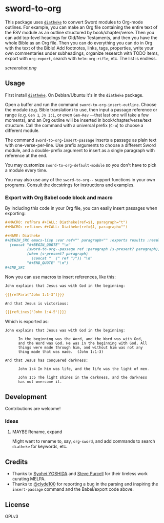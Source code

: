 * sword-to-org

This package uses [[https://crosswire.org/wiki/Frontends:Diatheke][=diatheke=]] to convert Sword modules to Org-mode outlines.  For example, you can make an Org file containing the entire text of the ESV module as an outline structured by book/chapter/verse.  Then you can add top-level headings for Old/New Testaments, and then you have the whole Bible as an Org file.  Then you can do everything you can do in Org with the text of the Bible!  Add footnotes, links, tags, properties, write your own commentaries under subheadings, organize research with TODO items, export with =org-export=, search with =helm-org-rifle=, etc.  The list is endless.

[[screenshot.png]]

** Usage

First install [[https://crosswire.org/wiki/Frontends:Diatheke][=diatheke=]].  On Debian/Ubuntu it's in the =diatheke= package.

Open a buffer and run the command =sword-to-org-insert-outline=.  Choose the module (e.g. Bible translation) to use, then input a passage reference or range (e.g. ~Gen 1~, ~Jn 1:1~, or even ~Gen-Rev~ —that last one will take a few moments), and an Org outline will be inserted in book/chapter/verse/text structure.  Call the command with a universal prefix (=C-u=) to choose a different module.

The command =sword-to-org-insert-passage= inserts a passage as plain text with one-verse-per-line.  Use prefix arguments to choose a different Sword module, and a double-prefix argument to insert as a single paragraph with reference at the end.

You may customize =sword-to-org-default-module= so you don't have to pick a module every time.

You may also use any of the =sword-to-org--= support functions in your own programs.  Consult the docstrings for instructions and examples.

*** Export with Org Babel code block and macro

By including this code in your Org file, you can easily insert passages when exporting:

#+BEGIN_SRC org
  ,#+MACRO: refPara #+CALL: Diatheke(ref=$1, paragraph="t")
  ,#+MACRO: refLines #+CALL: Diatheke(ref=$1, paragraph="")

  ,#+NAME: Diatheke
  ,#+BEGIN_SRC emacs-lisp :var ref="" paragraph="" :exports results :results raw
    (concat "#+BEGIN_QUOTE" "\n"
            (sword-to-org--passage ref :paragraph (s-present? paragraph))
            (when (s-present? paragraph)
              (concat "  (" ref ")")) "\n" 
            "#+END_QUOTE" "\n")
  ,#+END_SRC
#+END_SRC

Now you can use macros to insert references, like this:

#+BEGIN_SRC org
  John explains that Jesus was with God in the beginning:

  {{{refPara("John 1:1-3")}}}

  And that Jesus is victorious:

  {{{refLines("John 1:4-5")}}}
#+END_SRC

Which is exported as:

#+BEGIN_EXAMPLE
John explains that Jesus was with God in the beginning:

      In the beginning was the Word, and the Word was with God,
      and the Word was God. He was in the beginning with God. All
      things were made through him, and without him was not any
      thing made that was made.  (John 1:1-3)

And that Jesus has conquered darkness:

      John 1:4 In him was life, and the life was the light of men.

      John 1:5 The light shines in the darkness, and the darkness
      has not overcome it.
#+END_EXAMPLE

** Development

Contributions are welcome!

*** Ideas

**** MAYBE Rename, expand 

Might want to rename to, say, =org-sword=, and add commands to search =diatheke= for keywords, etc.

** Credits

+  Thanks to [[https://github.com/syohex][Syohei YOSHIDA]] and [[https://github.com/purcell][Steve Purcell]] for their tireless work curating MELPA.
+  Thanks to [[https://github.com/clyde100][@clyde100]] for reporting a bug in the parsing and inspiring the =insert-passage= command and the Babel/export code above.

** License

GPLv3
